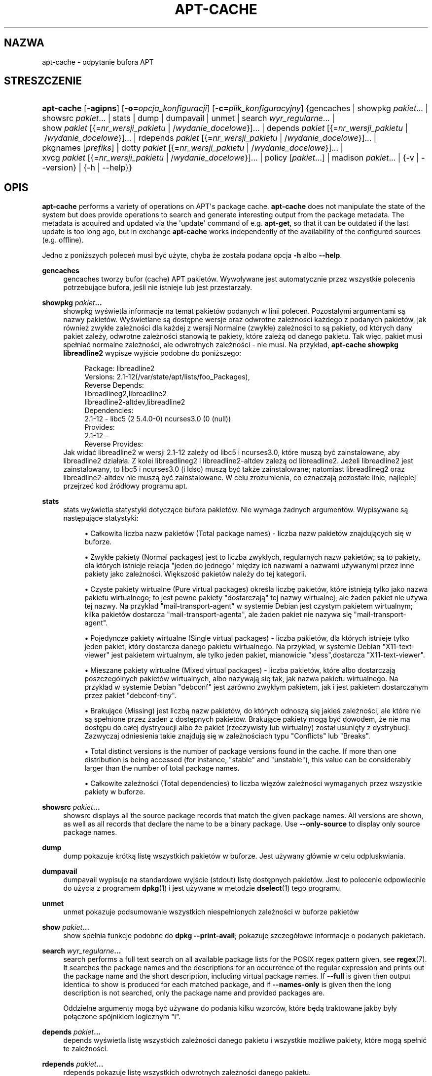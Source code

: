 '\" t
.\"     Title: apt-cache
.\"    Author: Jason Gunthorpe
.\" Generator: DocBook XSL Stylesheets v1.79.1 <http://docbook.sf.net/>
.\"      Date: 16\ \&sierpień\ \&2016
.\"    Manual: APT
.\"    Source: APT 1.8.0~alpha3
.\"  Language: Polish
.\"
.TH "APT\-CACHE" "8" "16\ \&sierpień\ \&2016" "APT 1.8.0~alpha3" "APT"
.\" -----------------------------------------------------------------
.\" * Define some portability stuff
.\" -----------------------------------------------------------------
.\" ~~~~~~~~~~~~~~~~~~~~~~~~~~~~~~~~~~~~~~~~~~~~~~~~~~~~~~~~~~~~~~~~~
.\" http://bugs.debian.org/507673
.\" http://lists.gnu.org/archive/html/groff/2009-02/msg00013.html
.\" ~~~~~~~~~~~~~~~~~~~~~~~~~~~~~~~~~~~~~~~~~~~~~~~~~~~~~~~~~~~~~~~~~
.ie \n(.g .ds Aq \(aq
.el       .ds Aq '
.\" -----------------------------------------------------------------
.\" * set default formatting
.\" -----------------------------------------------------------------
.\" disable hyphenation
.nh
.\" disable justification (adjust text to left margin only)
.ad l
.\" -----------------------------------------------------------------
.\" * MAIN CONTENT STARTS HERE *
.\" -----------------------------------------------------------------
.SH "NAZWA"
apt-cache \- odpytanie bufora APT
.SH "STRESZCZENIE"
.HP \w'\fBapt\-cache\fR\ 'u
\fBapt\-cache\fR [\fB\-agipns\fR] [\fB\-o=\fR\fB\fIopcja_konfiguracji\fR\fR] [\fB\-c=\fR\fB\fIplik_konfiguracyjny\fR\fR] {gencaches | showpkg\ \fIpakiet\fR...  | showsrc\ \fIpakiet\fR...  | stats | dump | dumpavail | unmet | search\ \fIwyr_regularne\fR...  | show\ \fIpakiet\fR\ [{=\fInr_wersji_pakietu\fR\ |\ /\fIwydanie_docelowe\fR}]...  | depends\ \fIpakiet\fR\ [{=\fInr_wersji_pakietu\fR\ |\ /\fIwydanie_docelowe\fR}]...  | rdepends\ \fIpakiet\fR\ [{=\fInr_wersji_pakietu\fR\ |\ /\fIwydanie_docelowe\fR}]...  | pkgnames\ [\fIprefiks\fR]  | dotty\ \fIpakiet\fR\ [{=\fInr_wersji_pakietu\fR\ |\ /\fIwydanie_docelowe\fR}]...  | xvcg\ \fIpakiet\fR\ [{=\fInr_wersji_pakietu\fR\ |\ /\fIwydanie_docelowe\fR}]...  | policy\ [\fIpakiet\fR...]  | madison\ \fIpakiet\fR...  | {\-v\ |\ \-\-version} | {\-h\ |\ \-\-help}}
.SH "OPIS"
.PP
\fBapt\-cache\fR
performs a variety of operations on APT\*(Aqs package cache\&.
\fBapt\-cache\fR
does not manipulate the state of the system but does provide operations to search and generate interesting output from the package metadata\&. The metadata is acquired and updated via the \*(Aqupdate\*(Aq command of e\&.g\&.
\fBapt\-get\fR, so that it can be outdated if the last update is too long ago, but in exchange
\fBapt\-cache\fR
works independently of the availability of the configured sources (e\&.g\&. offline)\&.
.PP
Jedno z poniższych poleceń musi być użyte, chyba że zosta\(/la podana opcja
\fB\-h\fR
albo
\fB\-\-help\fR\&.
.PP
\fBgencaches\fR
.RS 4
gencaches
tworzy bufor (cache) APT pakiet\('ow\&. Wywo\(/lywane jest automatycznie przez wszystkie polecenia potrzebujące bufora, jeśli nie istnieje lub jest przestarza\(/ly\&.
.RE
.PP
\fBshowpkg\fR \fB\fIpakiet\fR\fR\fB\&...\fR
.RS 4
showpkg
wyświetla informacje na temat pakiet\('ow podanych w linii poleceń\&. Pozosta\(/lymi argumentami są nazwy pakiet\('ow\&. Wyświetlane są dostępne wersje oraz odwrotne zależności każdego z podanych pakiet\('ow, jak r\('ownież zwyk\(/le zależności dla każdej z wersji Normalne (zwyk\(/le) zależności to są pakiety, od kt\('orych dany pakiet zależy, odwrotne zależności stanowią te pakiety, kt\('ore zależą od danego pakietu\&. Tak więc, pakiet musi spe\(/lniać normalne zależności, ale odwrotnych zależności \- nie musi\&. Na przyk\(/lad,
\fBapt\-cache showpkg libreadline2\fR
wypisze wyjście podobne do poniższego:
.sp
.if n \{\
.RS 4
.\}
.nf
Package: libreadline2
Versions: 2\&.1\-12(/var/state/apt/lists/foo_Packages),
Reverse Depends: 
  libreadlineg2,libreadline2
  libreadline2\-altdev,libreadline2
Dependencies:
2\&.1\-12 \- libc5 (2 5\&.4\&.0\-0) ncurses3\&.0 (0 (null))
Provides:
2\&.1\-12 \- 
Reverse Provides: 
.fi
.if n \{\
.RE
.\}
Jak widać libreadline2 w wersji 2\&.1\-12 zależy od libc5 i ncurses3\&.0, kt\('ore muszą być zainstalowane, aby libreadline2 dzia\(/la\(/la\&. Z kolei libreadlineg2 i libreadline2\-altdev zależą od libreadline2\&. Jeżeli libreadline2 jest zainstalowany, to libc5 i ncurses3\&.0 (i ldso) muszą być także zainstalowane; natomiast libreadlineg2 oraz libreadline2\-altdev nie muszą być zainstalowane\&. W celu zrozumienia, co oznaczają pozosta\(/le linie, najlepiej przejrzeć kod źr\('od\(/lowy programu apt\&.
.RE
.PP
\fBstats\fR
.RS 4
stats
wyświetla statystyki dotyczące bufora pakiet\('ow\&. Nie wymaga żadnych argument\('ow\&. Wypisywane są następujące statystyki:
.sp
.RS 4
.ie n \{\
\h'-04'\(bu\h'+03'\c
.\}
.el \{\
.sp -1
.IP \(bu 2.3
.\}
Ca\(/lkowita liczba nazw pakiet\('ow (Total package names)
\- liczba nazw pakiet\('ow znajdujących się w buforze\&.
.RE
.sp
.RS 4
.ie n \{\
\h'-04'\(bu\h'+03'\c
.\}
.el \{\
.sp -1
.IP \(bu 2.3
.\}
Zwyk\(/le pakiety (Normal packages)
jest to liczba zwyk\(/lych, regularnych nazw pakiet\('ow; są to pakiety, dla kt\('orych istnieje relacja "jeden do jednego" między ich nazwami a nazwami używanymi przez inne pakiety jako zależności\&. Większość pakiet\('ow należy do tej kategorii\&.
.RE
.sp
.RS 4
.ie n \{\
\h'-04'\(bu\h'+03'\c
.\}
.el \{\
.sp -1
.IP \(bu 2.3
.\}
Czyste pakiety wirtualne (Pure virtual packages)
określa liczbę pakiet\('ow, kt\('ore istnieją tylko jako nazwa pakietu wirtualnego; to jest pewne pakiety "dostarczają" tej nazwy wirtualnej, ale żaden pakiet nie używa tej nazwy\&. Na przyk\(/lad "mail\-transport\-agent" w systemie Debian jest czystym pakietem wirtualnym; kilka pakiet\('ow dostarcza "mail\-transport\-agenta", ale żaden pakiet nie nazywa się "mail\-transport\-agent"\&.
.RE
.sp
.RS 4
.ie n \{\
\h'-04'\(bu\h'+03'\c
.\}
.el \{\
.sp -1
.IP \(bu 2.3
.\}
Pojedyncze pakiety wirtualne (Single virtual packages)
\- liczba pakiet\('ow, dla kt\('orych istnieje tylko jeden pakiet, kt\('ory dostarcza danego pakietu wirtualnego\&. Na przyk\(/lad, w systemie Debian "X11\-text\-viewer" jest pakietem wirtualnym, ale tylko jeden pakiet, mianowicie "xless",dostarcza "X11\-text\-viewer"\&.
.RE
.sp
.RS 4
.ie n \{\
\h'-04'\(bu\h'+03'\c
.\}
.el \{\
.sp -1
.IP \(bu 2.3
.\}
Mieszane pakiety wirtualne (Mixed virtual packages)
\- liczba pakiet\('ow, kt\('ore albo dostarczają poszczeg\('olnych pakiet\('ow wirtualnych, albo nazywają się tak, jak nazwa pakietu wirtualnego\&. Na przyk\(/lad w systemie Debian "debconf" jest zar\('owno zwyk\(/lym pakietem, jak i jest pakietem dostarczanym przez pakiet "debconf\-tiny"\&.
.RE
.sp
.RS 4
.ie n \{\
\h'-04'\(bu\h'+03'\c
.\}
.el \{\
.sp -1
.IP \(bu 2.3
.\}
Brakujące (Missing)
jest liczbą nazw pakiet\('ow, do kt\('orych odnoszą się jakieś zależności, ale kt\('ore nie są spe\(/lnione przez żaden z dostępnych pakiet\('ow\&. Brakujące pakiety mogą być dowodem, że nie ma dostępu do ca\(/lej dystrybucji albo że pakiet (rzeczywisty lub wirtualny) zosta\(/l usunięty z dystrybucji\&. Zazwyczaj odniesienia takie znajdują się w zależnościach typu "Conflicts" lub "Breaks"\&.
.RE
.sp
.RS 4
.ie n \{\
\h'-04'\(bu\h'+03'\c
.\}
.el \{\
.sp -1
.IP \(bu 2.3
.\}
Total distinct
versions is the number of package versions found in the cache\&. If more than one distribution is being accessed (for instance, "stable" and "unstable"), this value can be considerably larger than the number of total package names\&.
.RE
.sp
.RS 4
.ie n \{\
\h'-04'\(bu\h'+03'\c
.\}
.el \{\
.sp -1
.IP \(bu 2.3
.\}
Ca\(/lkowite zależności (Total dependencies)
to liczba więz\('ow zależności wymaganych przez wszystkie pakiety w buforze\&.
.RE
.sp
.RE
.PP
\fBshowsrc\fR \fB\fIpakiet\fR\fR\fB\&...\fR
.RS 4
showsrc
displays all the source package records that match the given package names\&. All versions are shown, as well as all records that declare the name to be a binary package\&. Use
\fB\-\-only\-source\fR
to display only source package names\&.
.RE
.PP
\fBdump\fR
.RS 4
dump
pokazuje kr\('otką listę wszystkich pakiet\('ow w buforze\&. Jest używany g\(/l\('ownie w celu odpluskwiania\&.
.RE
.PP
\fBdumpavail\fR
.RS 4
dumpavail
wypisuje na standardowe wyjście (stdout) listę dostępnych pakiet\('ow\&. Jest to polecenie odpowiednie do użycia z programem
\fBdpkg\fR(1)
i jest używane w metodzie
\fBdselect\fR(1)
tego programu\&.
.RE
.PP
\fBunmet\fR
.RS 4
unmet
pokazuje podsumowanie wszystkich niespe\(/lnionych zależności w buforze pakiet\('ow
.RE
.PP
\fBshow\fR \fB\fIpakiet\fR\fR\fB\&...\fR
.RS 4
show
spe\(/lnia funkcje podobne do
\fBdpkg \-\-print\-avail\fR; pokazuje szczeg\('o\(/lowe informacje o podanych pakietach\&.
.RE
.PP
\fBsearch\fR \fB\fIwyr_regularne\fR\fR\fB\&...\fR
.RS 4
search
performs a full text search on all available package lists for the POSIX regex pattern given, see
\fBregex\fR(7)\&. It searches the package names and the descriptions for an occurrence of the regular expression and prints out the package name and the short description, including virtual package names\&. If
\fB\-\-full\fR
is given then output identical to
show
is produced for each matched package, and if
\fB\-\-names\-only\fR
is given then the long description is not searched, only the package name and provided packages are\&.
.sp
Oddzielne argumenty mogą być używane do podania kilku wzorc\('ow, kt\('ore będą traktowane jakby by\(/ly po\(/lączone sp\('ojnikiem logicznym "i"\&.
.RE
.PP
\fBdepends\fR \fB\fIpakiet\fR\fR\fB\&...\fR
.RS 4
depends
wyświetla listę wszystkich zależności danego pakietu i wszystkie możliwe pakiety, kt\('ore mogą spe\(/lnić te zależności\&.
.RE
.PP
\fBrdepends\fR \fB\fIpakiet\fR\fR\fB\&...\fR
.RS 4
rdepends
pokazuje listę wszystkich odwrotnych zależności danego pakietu\&.
.RE
.PP
\fBpkgnames\fR [\fIprefiks\fR]
.RS 4
To polecenie wyświetla nazwy wszystkich pakiet\('ow znanych systemowi APT\&. Opcjonalnym argumentem jest przedrostek nazwy pakiet\('ow\&. Wynik jest odpowiedni do użycia z funkcją pow\(/loki (shella) uzupe\(/lniania nazw za pomocą klawisza tabulacji i jest wypisywany bardzo szybko\&. Tego polecenia najlepiej używać z opcją
\fB\-\-generate\fR\&.
.sp
Proszę zauważyć, że to, iż pakiet jest znany systemowi APT, niekoniecznie oznacza, że jest dostępny do pobrania i zainstalowania albo zainstalowany\&. Może być np\&. pakietem wirtualnym, kt\('ore także są wypisane w wygenerowanej liście\&.
.RE
.PP
\fBdotty\fR \fB\fIpakiet\fR\fR\fB\&...\fR
.RS 4
dotty
bierze jako argument listę pakiet\('ow i generuje wyjście odpowiednie dla programu dotty z pakietu
\m[blue]\fBGraphViz\fR\m[]\&\s-2\u[1]\d\s+2\&. Wynikiem będzie zbi\('or wierzcho\(/lk\('ow i krawędzi reprezentujących powiązania między pakietami\&. Domyślnie podane pakiety wyśledzą wszystkie pakiety zależne\&. Może to spowodować wypisanie bardzo dużego grafu\&. Aby wypisać powiązania tylko pomiędzy pakietami podanymi w linii poleceń, należy użyć opcji
APT::Cache::GivenOnly\&.
.sp
Wynikowe wierzcho\(/lki będą mia\(/ly r\('ożnorakie kszta\(/lty: zwyk\(/le pakiety są prostokątami, czyste pakiety wirtualne to tr\('ojkąty, mieszane pakiety wirtualne są rombami, sześciokąty oznaczają brakujące pakiety \&. Pomarańczowe prostokąty oznaczają koniec rekurencji (liście), niebieskie linie to pre\-zależności, linie zielone to konflikty\&.
.sp
Uwaga: dotty nie potrafi narysować większego zbioru pakiet\('ow\&.
.RE
.PP
\fBxvcg\fR \fB\fIpakiet\fR\fR\fB\&...\fR
.RS 4
Robi to samo, co
dotty, tylko dla xvcg z
\m[blue]\fBnarzędzia VCG\fR\m[]\&\s-2\u[2]\d\s+2\&.
.RE
.PP
\fBpolicy\fR [\fIpakiet\fR\&...]
.RS 4
policy
jest pomyślane w celu debugowania zagadnień związanych z plikiem preferencji\&. Jeżeli nie podano żadnych opcji, wypisane zostaną informacje o priorytecie każdego źr\('od\(/la\&. W przeciwnym wypadku, wypisuje szczeg\('o\(/lowe informacje o priorytecie danego pakietu\&.
.RE
.PP
\fBmadison\fR \fB\fIpakiet\fR\fR\fB\&...\fR
.RS 4
polecenie
madison
z
apt\-cache
pr\('obuje naśladować format wyjścia i część funkcjonalności programu
madison
\- narzędzia zarządzania archiwum Debiana\&. Wyświetla dostępne wersje pakiet\('ow w formacie tabeli\&. W przeciwieństwie do orygina\(/lu, może wyświetlić informacje tylko dla tych architektur, dla kt\('orych APT pobra\(/lo listy pakiet\('ow (APT::Architecture)\&.
.RE
.SH "OPCJE"
.PP
Wszystkie opcje linii poleceń mogą być ustawione w pliku konfiguracyjnym\&. Poniższe opisy wskazują, kt\('orą opcję w pliku konfiguracyjnym należy ustawić\&. W przypadku opcji logicznych, można unieważnić ustawienia pliku konfiguracyjnego, używając
\fB\-f\-\fR,
\fB\-\-no\-f\fR,
\fB\-f=no\fR
albo czegoś podobnego\&.
.PP
\fB\-p\fR, \fB\-\-pkg\-cache\fR
.RS 4
Podaje nazwę pliku to przechowywania bufora pakiet\('ow, kt\('ory jest podstawowym buforem używanym we wszystkich operacjach\&. Pozycja w pliku konfiguracyjnym:
Dir::Cache::pkgcache\&.
.RE
.PP
\fB\-s\fR, \fB\-\-src\-cache\fR
.RS 4
Podaje nazwę pliku to przechowywania bufora źr\('ode\(/l\&. Jest używany tylko przez akcję
gencaches
i przechowuje sparsowaną wersję informacji o pakietach pobraną ze zdalnych źr\('ode\(/l\&. Podczas budowania bufora pakiet\('ow, bufor źr\('ode\(/l jest używany w celu uniknięcia ponownego parsowania wszystkich plik\('ow pakiet\('ow\&. Pozycja w pliku konfiguracyjnym:
Dir::Cache::srcpkgcache\&.
.RE
.PP
\fB\-q\fR, \fB\-\-quiet\fR
.RS 4
Cichy; wypisuje tylko informacje potrzebne do logowania, opuszczając wskaźniki postępu\&. Więcej znak\('ow q spowoduje jeszcze bardziej ciche wyjście, maksimum jest 2\&. Można także ustawić poziom cichości za pomocą
\fB\-q=#\fR,nadpisując tym samym opcję z pliku konfiguracyjnego\&. Pozycja w pliku konfiguracyjnym:
quiet\&.
.RE
.PP
\fB\-i\fR, \fB\-\-important\fR
.RS 4
Wyświetla tylko ważne zależności; do używania z akcjami
unmet
o
depends\&. Powoduje wypisanie tylko zależności typu Depends i Pre\-Depends\&. Pozycja w pliku konfiguracyjnym:
APT::Cache::Important\&.
.RE
.PP
\fB\-\-no\-pre\-depends\fR, \fB\-\-no\-depends\fR, \fB\-\-no\-recommends\fR, \fB\-\-no\-suggests\fR, \fB\-\-no\-conflicts\fR, \fB\-\-no\-breaks\fR, \fB\-\-no\-replaces\fR, \fB\-\-no\-enhances\fR
.RS 4
Per default the
\fBdepends\fR
and
\fBrdepends\fR
print all dependencies\&. This can be tweaked with these flags which will omit the specified dependency type\&. Configuration Item:
APT::Cache::Show\fIDependencyType\fR
e\&.g\&.
APT::Cache::ShowRecommends\&.
.RE
.PP
\fB\-\-implicit\fR
.RS 4
Per default
\fBdepends\fR
and
\fBrdepends\fR
print only dependencies explicitly expressed in the metadata\&. With this flag it will also show dependencies implicitly added based on the encountered data\&. A
Conflicts: foo
e\&.g\&. expresses implicitly that this package also conflicts with the package foo from any other architecture\&. Configuration Item:
APT::Cache::ShowImplicit\&.
.RE
.PP
\fB\-f\fR, \fB\-\-full\fR
.RS 4
Podczas szukania wypisuj pe\(/lną informację o pakiecie\&. Pozycja w pliku konfiguracyjnym:
APT::Cache::ShowFull\&.
.RE
.PP
\fB\-a\fR, \fB\-\-all\-versions\fR
.RS 4
Akcja show wypisuje wszystkie rekordy dla wszystkich dostępnych wersji\&. Jest to opcja domyślna, aby ją wy\(/lączyć, proszę użyć
\fB\-\-no\-all\-versions\fR\&. Jeżeli podano
\fB\-\-no\-all\-versions\fR, to będzie wyświetlana tylko wersja\-kandydat (czyli ta, kt\('ora by\(/laby wybrana do instalacji)\&. Ta opcja ma znaczenie tylko dla polecenia
show\&. Pozycja w pliku konfiguracyjnym:
APT::Cache::AllVersions\&.
.RE
.PP
\fB\-g\fR, \fB\-\-generate\fR
.RS 4
Automatycznie odbudowuje bufor pakiet\('ow, zamiast używać istniejącego bufora\&. Ta opcja jest domyślnie w\(/lączona, aby ją wy\(/lączyć, należy użyć
\fB\-\-no\-generate\fR\&. Pozycja w pliku konfiguracyjnym:
APT::Cache::Generate\&.
.RE
.PP
\fB\-\-names\-only\fR, \fB\-n\fR
.RS 4
Only search on the package and provided package names, not the long descriptions\&. Configuration Item:
APT::Cache::NamesOnly\&.
.RE
.PP
\fB\-\-all\-names\fR
.RS 4
Powoduje, że akcja
pkgnames
wypisze nazwy wszystkich pakiet\('ow, \(/lącznie z pakietami wirtualnymi oraz pakietami mającymi brakujące zależności\&. Pozycja w pliku konfiguracyjnym:
APT::Cache::AllNames\&.
.RE
.PP
\fB\-\-recurse\fR
.RS 4
Powoduje, że zależności w poleceniach
depends
i
rdepends
będą zależnościami rekurencyjnymi, tak że wszystkie wymienione pakiety zostaną wypisane tylko raz\&. Pozycja w pliku konfiguracyjnym:
APT::Cache::RecurseDepends\&.
.RE
.PP
\fB\-\-installed\fR
.RS 4
Ogranicza wyjście poleceń
depends
i
rdepends
tylko do pakiet\('ow, kt\('ore są obecnie zainstalowane\&. Pozycja w pliku konfiguracyjnym:
APT::Cache::Installed\&.
.RE
.PP
\fB\-\-with\-source\fR \fB\fInazwa_pliku\fR\fR
.RS 4
Adds the given file as a source for metadata\&. Can be repeated to add multiple files\&. Supported are currently
*\&.deb,
*\&.dsc,
*\&.changes,
Sources
and
Packages
files as well as source package directories\&. Files are matched based on their name only, not their content!
.sp
Sources
and
Packages
can be compressed in any format apt supports as long as they have the correct extension\&. If you need to store multiple of these files in one directory you can prefix a name of your choice with the last character being an underscore ("_")\&. Example: my\&.example_Packages\&.xz
.sp
Note that these sources are treated as trusted (see
\fBapt-secure\fR(8))\&. Configuration Item:
APT::Sources::With\&.
.RE
.PP
\fB\-h\fR, \fB\-\-help\fR
.RS 4
Wyświetla kr\('otkie informacje o użyciu\&.
.RE
.PP
\fB\-v\fR, \fB\-\-version\fR
.RS 4
Wyświetla wersję programu\&.
.RE
.PP
\fB\-c\fR, \fB\-\-config\-file\fR
.RS 4
Plik konfiguracyjny\&. Podaje plik konfiguracyjny do użycia\&. Program najpierw przeczyta sw\('oj domyślny plik konfiguracyjny, a następnie plik podany jako argument tej opcji\&. Jeśli jest potrzeba ustawienia opcji konfiguracji zanim domyślny plik konfiguracyjny zostanie przetworzony, należy podać plik do użycia w zmiennej środowiskowej
\fBAPT_CONFIG\fR\&. Informacje o sk\(/ladni pliku można znaleźć w
\fBapt.conf\fR(5)\&.
.RE
.PP
\fB\-o\fR, \fB\-\-option\fR
.RS 4
Ustawia opcję konfiguracji\&. Pozwala ustawić dowolną opcję konfiguracji\&. Sk\(/ladnia jest następująca:
\fB\-o Foo::Bar=bar\fR\&.
\fB\-o\fR
i
\fB\-\-option\fR
można podać wielokrotnie \- do ustawiania r\('ożnych opcji\&.
.RE
.SH "PLIKI"
.PP
/etc/apt/sources\&.list
.RS 4
Lokalizacje, z kt\('orych będą ściągane pakiety\&. Pozycja w pliku konfiguracyjnym:
Dir::Etc::SourceList\&.
.RE
.PP
/etc/apt/sources\&.list\&.d/
.RS 4
Części pliku zawierającego lokalizacje, z kt\('orej są pobierane pakiety\&. Pozycja w pliku konfiguracyjnym:
Dir::Etc::SourceParts\&.
.RE
.PP
/var/lib/apt/lists/
.RS 4
Sk\(/ladnica zawierająca informacje o każdym zasobie pakiet\('ow podanym w
\fBsources.list\fR(5)
Pozycja w pliku konfiguracyjnym:
Dir::State::Lists\&.
.RE
.PP
/var/lib/apt/lists/partial/
.RS 4
Sk\(/ladnica obecnie pobieranych informacji o stanie pakiet\('ow\&. Pozycja w pliku konfiguracyjnym:
Dir::State::Lists
(partial
zostanie dodane automatycznie)
.RE
.SH "ZOBACZ TAKŻE"
.PP
\fBapt.conf\fR(5),
\fBsources.list\fR(5),
\fBapt-get\fR(8)
.SH "DIAGNOSTYKA"
.PP
\fBapt\-cache\fR
zwraca zero, gdy zakończy\(/lo się pomyślnie, 100 \- w przypadku b\(/lędu\&.
.SH "BUGS"
.PP
\m[blue]\fBStrona b\(/lęd\('ow APT\fR\m[]\&\s-2\u[3]\d\s+2\&. Aby zg\(/losić b\(/ląd w APT, proszę przeczytać
/usr/share/doc/debian/bug\-reporting\&.txt
lub opis polecenia
\fBreportbug\fR(1)\&.
.SH "T\(/LUMACZENIE"
.PP
T\(/lumaczenie stron podręcznika: Robert Luberda
<robert@debian\&.org>, 2000\-2012\&. T\(/lumaczenie przewodnika offline: Krzysztof Fiertek
<akfedux@megapolis\&.pl>, 2004
.PP
Proszę zauważyć, że przet\(/lumaczony dokument może zawierać fragmenty nieprzet\(/lumaczone\&. Ma to na celu uniknięcie utracenia istotnych informacji, w przypadkach gdy orygina\(/l zostanie zaktualizowany, a t\(/lumaczenie \- nie\&.
.SH "AUTORZY"
.PP
\fBJason Gunthorpe\fR
.RS 4
.RE
.PP
\fBzesp\('o\(/l APT\fR
.RS 4
.RE
.SH "PRZYPISY"
.IP " 1." 4
GraphViz
.RS 4
\%http://www.research.att.com/sw/tools/graphviz/
.RE
.IP " 2." 4
narzędzia VCG
.RS 4
\%http://rw4.cs.uni-sb.de/users/sander/html/gsvcg1.html
.RE
.IP " 3." 4
Strona b\(/lęd\('ow APT
.RS 4
\%http://bugs.debian.org/src:apt
.RE
